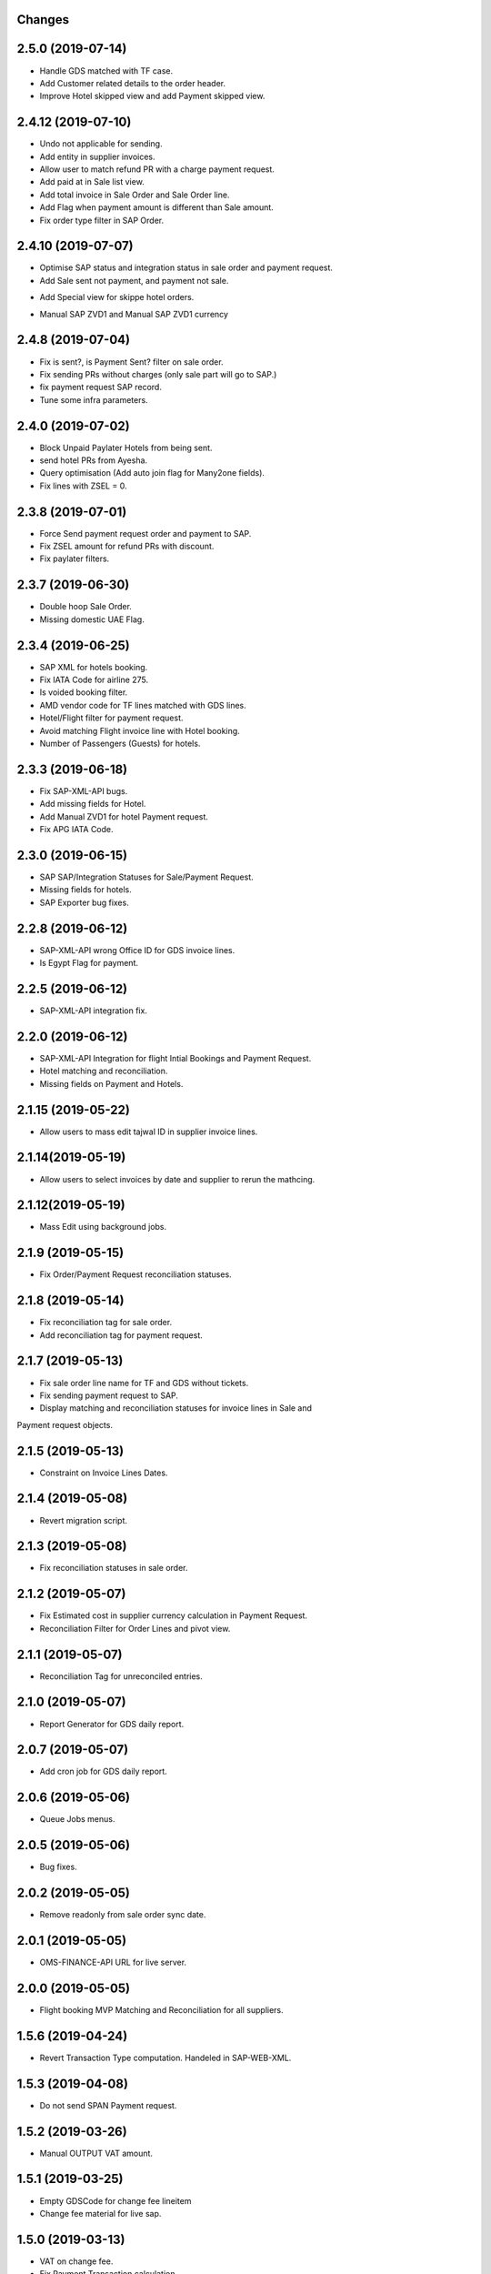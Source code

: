 Changes
-------
2.5.0 (2019-07-14)
-------------------
- Handle GDS matched with TF case.
- Add Customer related details to the order header.
- Improve Hotel skipped view and add Payment skipped view.

2.4.12 (2019-07-10)
-------------------
- Undo not applicable for sending.
- Add entity in supplier invoices.
- Allow user to match refund PR with a charge payment request.
- Add paid at in Sale list view.
- Add total invoice in Sale Order and Sale Order line.
- Add Flag when payment amount is different than Sale amount.
- Fix order type filter in SAP Order.

2.4.10 (2019-07-07)
-------------------
- Optimise SAP status and integration status in sale order and payment request.
- Add Sale sent not payment, and payment not sale.
.. image:: images/sale_payment_in_sap_filter.png

- Add Special view for skippe hotel orders.
.. image:: images/hotel_skipped_orders.png

- Manual SAP ZVD1 and Manual SAP ZVD1 currency
.. image:: images/manual_zvd1.png

2.4.8 (2019-07-04)
------------------
- Fix is sent?, is Payment Sent? filter on sale order.
- Fix sending PRs without charges (only sale part will go to SAP.)
- fix payment request SAP record.
- Tune some infra parameters.

2.4.0 (2019-07-02)
------------------
- Block Unpaid Paylater Hotels from being sent.
- send hotel PRs from Ayesha.
- Query optimisation (Add auto join flag for Many2one fields).
- Fix lines with ZSEL = 0.

2.3.8 (2019-07-01)
------------------
- Force Send payment request order and payment to SAP.
- Fix ZSEL amount for refund PRs with discount.
- Fix paylater filters.

2.3.7 (2019-06-30)
------------------
- Double hoop Sale Order.
- Missing domestic UAE Flag.

2.3.4 (2019-06-25)
------------------
* SAP XML for hotels booking.
* Fix IATA Code for airline 275.
* Is voided booking filter.
* AMD vendor code for TF lines matched with GDS lines.
* Hotel/Flight filter for payment request.
* Avoid matching Flight invoice line with Hotel booking.
* Number of Passengers (Guests) for hotels.

2.3.3 (2019-06-18)
------------------
* Fix SAP-XML-API bugs.
* Add missing fields for Hotel.
* Add Manual ZVD1 for hotel Payment request.
* Fix APG IATA Code.

2.3.0 (2019-06-15)
------------------
* SAP SAP/Integration Statuses for Sale/Payment Request.
* Missing fields for hotels.
* SAP Exporter bug fixes.

2.2.8 (2019-06-12)
------------------
* SAP-XML-API wrong Office ID for GDS invoice lines.
* Is Egypt Flag for payment.

2.2.5 (2019-06-12)
------------------
* SAP-XML-API integration fix.

2.2.0 (2019-06-12)
------------------
* SAP-XML-API Integration for flight Intial Bookings and Payment Request.
* Hotel matching and reconciliation.
* Missing fields on Payment and Hotels.

2.1.15 (2019-05-22)
-------------------
* Allow users to mass edit tajwal ID in supplier invoice lines.

2.1.14(2019-05-19)
------------------
* Allow users to select invoices by date and supplier to rerun the mathcing.

2.1.12(2019-05-19)
------------------
* Mass Edit using background jobs.

2.1.9 (2019-05-15)
------------------
* Fix Order/Payment Request reconciliation statuses.

2.1.8 (2019-05-14)
------------------
* Fix reconciliation tag for sale order.
* Add reconciliation tag for payment request.

2.1.7 (2019-05-13)
------------------
* Fix sale order line name for TF and GDS without tickets.
* Fix sending payment request to SAP.
* Display matching and reconciliation statuses for invoice lines in Sale and
Payment request objects.

2.1.5 (2019-05-13)
------------------
* Constraint on Invoice Lines Dates.

2.1.4 (2019-05-08)
------------------
* Revert migration script.

2.1.3 (2019-05-08)
------------------
* Fix reconciliation statuses in sale order.

2.1.2 (2019-05-07)
------------------
* Fix Estimated cost in supplier currency calculation in Payment Request.
* Reconciliation Filter for Order Lines and pivot view.

2.1.1 (2019-05-07)
------------------
* Reconciliation Tag for unreconciled entries.

2.1.0 (2019-05-07)
------------------
* Report Generator for GDS daily report.

2.0.7 (2019-05-07)
------------------
* Add cron job for GDS daily report.

2.0.6 (2019-05-06)
------------------
* Queue Jobs menus.

2.0.5 (2019-05-06)
------------------
* Bug fixes.

2.0.2 (2019-05-05)
------------------
* Remove readonly from sale order sync date.

2.0.1 (2019-05-05)
------------------
* OMS-FINANCE-API URL for live server.

2.0.0 (2019-05-05)
------------------
* Flight booking MVP Matching and Reconciliation for all suppliers.

1.5.6 (2019-04-24)
------------------
* Revert Transaction Type computation. Handeled in SAP-WEB-XML.

1.5.3 (2019-04-08)
------------------
* Do not send SPAN Payment request.

1.5.2 (2019-03-26)
------------------
* Manual OUTPUT VAT amount.

1.5.1 (2019-03-25)
------------------
* Empty GDSCode for change fee lineitem
* Change fee material for live sap.

1.5.0 (2019-03-13)
------------------
* VAT on change fee.
* Fix Payment Transaction calculation.

1.4.5 (2019-02-24)
------------------
* AYESHA-41: Use update_at date when sending to SAP.

1.4.4 (2019-02-14)
------------------
* GDS lines with zero amount should not be sent to SAP

1.4.3 (2019-02-14)
------------------
* AYES-38: Compute tax code using output vat

1.4.2 (2019-02-11)
------------------
* Allow users to import exchange rates.

1.4.1 (2019-02-10)
------------------
* Fix SAP Sale payload and zvt1 proration.

1.4.0 (2019-02-05)
-----------------
* AYESHA-18: Automatically download SAP Sale report from S3 bucket.
* AYESHA-75: Payment Request reconciliation and matching optimisation.
* AYESHA-79: Send payment request line wise when is possible.
* AYESHA-47: For Egypt payment request ZVD1 is equal to ZSEL.
* AYESHA-63: Add Transaction type to payment when sending to SAP.


1.3.6 (2019-01-23)
------------------
* [REF]ofh_payment_request_sap: Send the currency when sending payment to SAP.
